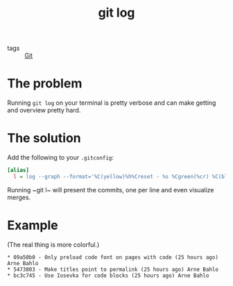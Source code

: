 #+title: git log

- tags :: [[file:git.org][Git]]

* The problem
Running ~git log~ on your terminal is pretty verbose and can make getting and overview pretty hard.

* The solution
Add the following to your ~.gitconfig~:
#+begin_src ini
[alias]
  l = log --graph --format='%C(yellow)%h%Creset - %s %Cgreen(%cr) %C(blue)%an %Creset'
#+end_src

Running ~git l~ will present the commits, one per line and even visualize merges.

* Example
(The real thing is more colorful.)
#+begin_src
,* 09a50b0 - Only preload code font on pages with code (25 hours ago) Arne Bahlo
,* 5473803 - Make titles point to permalink (25 hours ago) Arne Bahlo
,* bc3c745 - Use Iosevka for code blocks (25 hours ago) Arne Bahlo
#+end_src
